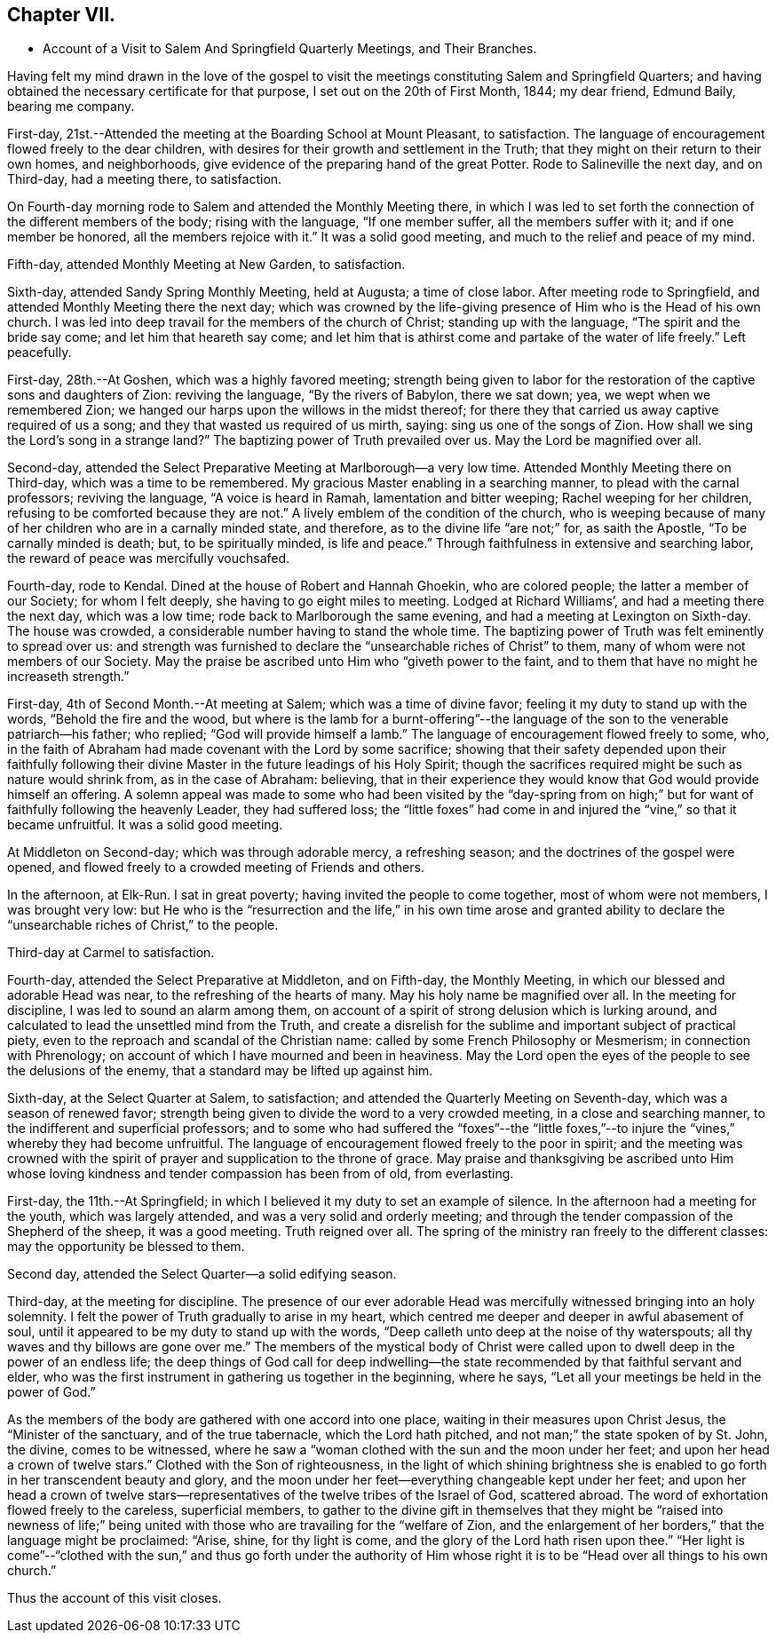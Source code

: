 == Chapter VII.

[.chapter-synopsis]
* Account of a Visit to Salem And Springfield Quarterly Meetings, and Their Branches.

Having felt my mind drawn in the love of the gospel to visit
the meetings constituting Salem and Springfield Quarters;
and having obtained the necessary certificate for that purpose,
I set out on the 20th of First Month, 1844; my dear friend, Edmund Baily,
bearing me company.

First-day, 21st.--Attended the meeting at the Boarding School at Mount Pleasant,
to satisfaction.
The language of encouragement flowed freely to the dear children,
with desires for their growth and settlement in the Truth;
that they might on their return to their own homes, and neighborhoods,
give evidence of the preparing hand of the great Potter.
Rode to Salineville the next day, and on Third-day, had a meeting there, to satisfaction.

On Fourth-day morning rode to Salem and attended the Monthly Meeting there,
in which I was led to set forth the connection of the different members of the body;
rising with the language, "`If one member suffer, all the members suffer with it;
and if one member be honored, all the members rejoice with it.`"
It was a solid good meeting, and much to the relief and peace of my mind.

Fifth-day, attended Monthly Meeting at New Garden, to satisfaction.

Sixth-day, attended Sandy Spring Monthly Meeting, held at Augusta; a time of close labor.
After meeting rode to Springfield, and attended Monthly Meeting there the next day;
which was crowned by the life-giving presence of Him who is the Head of his own church.
I was led into deep travail for the members of the church of Christ;
standing up with the language, "`The spirit and the bride say come;
and let him that heareth say come;
and let him that is athirst come and partake of the water of life freely.`"
Left peacefully.

First-day, 28th.--At Goshen, which was a highly favored meeting;
strength being given to labor for the restoration of
the captive sons and daughters of Zion:
reviving the language, "`By the rivers of Babylon, there we sat down; yea,
we wept when we remembered Zion;
we hanged our harps upon the willows in the midst thereof;
for there they that carried us away captive required of us a song;
and they that wasted us required of us mirth, saying: sing us one of the songs of Zion.
How shall we sing the Lord`'s song in a strange land?`"
The baptizing power of Truth prevailed over us.
May the Lord be magnified over all.

Second-day, attended the Select Preparative Meeting at Marlborough--a very low time.
Attended Monthly Meeting there on Third-day, which was a time to be remembered.
My gracious Master enabling in a searching manner, to plead with the carnal professors;
reviving the language, "`A voice is heard in Ramah, lamentation and bitter weeping;
Rachel weeping for her children, refusing to be comforted because they are not.`"
A lively emblem of the condition of the church,
who is weeping because of many of her children who are in a carnally minded state,
and therefore, as to the divine life "`are not;`" for, as saith the Apostle,
"`To be carnally minded is death; but, to be spiritually minded, is life and peace.`"
Through faithfulness in extensive and searching labor,
the reward of peace was mercifully vouchsafed.

Fourth-day, rode to Kendal.
Dined at the house of Robert and Hannah Ghoekin, who are colored people;
the latter a member of our Society; for whom I felt deeply,
she having to go eight miles to meeting.
Lodged at Richard Williams`', and had a meeting there the next day, which was a low time;
rode back to Marlborough the same evening, and had a meeting at Lexington on Sixth-day.
The house was crowded, a considerable number having to stand the whole time.
The baptizing power of Truth was felt eminently to spread over us:
and strength was furnished to declare the "`unsearchable riches of Christ`" to them,
many of whom were not members of our Society.
May the praise be ascribed unto Him who "`giveth power to the faint,
and to them that have no might he increaseth strength.`"

First-day, 4th of Second Month.--At meeting at Salem; which was a time of divine favor;
feeling it my duty to stand up with the words, "`Behold the fire and the wood,
but where is the lamb for a burnt-offering`"--the language of
the son to the venerable patriarch--his father;
who replied; "`God will provide himself a lamb.`"
The language of encouragement flowed freely to some, who,
in the faith of Abraham had made covenant with the Lord by some sacrifice;
showing that their safety depended upon their faithfully following
their divine Master in the future leadings of his Holy Spirit;
though the sacrifices required might be such as nature would shrink from,
as in the case of Abraham: believing,
that in their experience they would know that God would provide himself an offering.
A solemn appeal was made to some who had been visited by the "`day-spring
from on high;`" but for want of faithfully following the heavenly Leader,
they had suffered loss;
the "`little foxes`" had come in and injured the "`vine,`" so that it became unfruitful.
It was a solid good meeting.

At Middleton on Second-day; which was through adorable mercy, a refreshing season;
and the doctrines of the gospel were opened,
and flowed freely to a crowded meeting of Friends and others.

In the afternoon, at Elk-Run.
I sat in great poverty; having invited the people to come together,
most of whom were not members, I was brought very low:
but He who is the "`resurrection and the life,`" in his own time arose and granted
ability to declare the "`unsearchable riches of Christ,`" to the people.

Third-day at Carmel to satisfaction.

Fourth-day, attended the Select Preparative at Middleton, and on Fifth-day,
the Monthly Meeting, in which our blessed and adorable Head was near,
to the refreshing of the hearts of many.
May his holy name be magnified over all.
In the meeting for discipline, I was led to sound an alarm among them,
on account of a spirit of strong delusion which is lurking around,
and calculated to lead the unsettled mind from the Truth,
and create a disrelish for the sublime and important subject of practical piety,
even to the reproach and scandal of the Christian name:
called by some French Philosophy or Mesmerism; in connection with Phrenology;
on account of which I have mourned and been in heaviness.
May the Lord open the eyes of the people to see the delusions of the enemy,
that a standard may be lifted up against him.

Sixth-day, at the Select Quarter at Salem, to satisfaction;
and attended the Quarterly Meeting on Seventh-day, which was a season of renewed favor;
strength being given to divide the word to a very crowded meeting,
in a close and searching manner, to the indifferent and superficial professors;
and to some who had suffered the "`foxes`"--the "`little foxes,`"--to
injure the "`vines,`" whereby they had become unfruitful.
The language of encouragement flowed freely to the poor in spirit;
and the meeting was crowned with the spirit of
prayer and supplication to the throne of grace.
May praise and thanksgiving be ascribed unto Him whose loving
kindness and tender compassion has been from of old,
from everlasting.

First-day, the 11th.--At Springfield;
in which I believed it my duty to set an example of silence.
In the afternoon had a meeting for the youth, which was largely attended,
and was a very solid and orderly meeting;
and through the tender compassion of the Shepherd of the sheep, it was a good meeting.
Truth reigned over all.
The spring of the ministry ran freely to the different classes:
may the opportunity be blessed to them.

Second day, attended the Select Quarter--a solid edifying season.

Third-day, at the meeting for discipline.
The presence of our ever adorable Head was mercifully
witnessed bringing into an holy solemnity.
I felt the power of Truth gradually to arise in my heart,
which centred me deeper and deeper in awful abasement of soul,
until it appeared to be my duty to stand up with the words,
"`Deep calleth unto deep at the noise of thy waterspouts;
all thy waves and thy billows are gone over me.`"
The members of the mystical body of Christ were called
upon to dwell deep in the power of an endless life;
the deep things of God call for deep indwelling--the
state recommended by that faithful servant and elder,
who was the first instrument in gathering us together in the beginning, where he says,
"`Let all your meetings be held in the power of God.`"

As the members of the body are gathered with one accord into one place,
waiting in their measures upon Christ Jesus, the "`Minister of the sanctuary,
and of the true tabernacle, which the Lord hath pitched,
and not man;`" the state spoken of by St. John, the divine, comes to be witnessed,
where he saw a "`woman clothed with the sun and the moon under her feet;
and upon her head a crown of twelve stars.`"
Clothed with the Son of righteousness,
in the light of which shining brightness she is enabled
to go forth in her transcendent beauty and glory,
and the moon under her feet--everything changeable kept under her feet;
and upon her head a crown of twelve stars--representatives of
the twelve tribes of the Israel of God,
scattered abroad.
The word of exhortation flowed freely to the careless, superficial members,
to gather to the divine gift in themselves that they might be "`raised into newness
of life;`" being united with those who are travailing for the "`welfare of Zion,
and the enlargement of her borders,`" that the language might be proclaimed: "`Arise,
shine, for thy light is come, and the glory of the Lord hath risen upon thee.`"
"`Her light is come`"--"`clothed with the sun,`" and thus go forth under the
authority of Him whose right it is to be "`Head over all things to his own church.`"

Thus the account of this visit closes.
